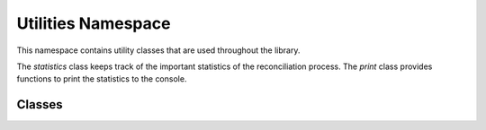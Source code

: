 
Utilities Namespace
=============

This namespace contains utility classes that are used throughout the library.

The `statistics` class keeps track of the important statistics of the reconciliation process. The `print` class provides functions to print the statistics to the console.


++++++++++++++++++++++++++++
Classes
++++++++++++++++++++++++++++

.. doxygenclass:: utilities::statistics
    :members:
    :protected-members:
    :private-members:    

.. doxygenclass:: utilities::print
    :members:
    :protected-members:
    :private-members: